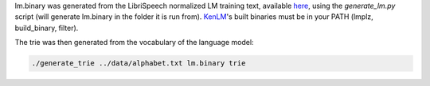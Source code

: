 
lm.binary was generated from the LibriSpeech normalized LM training text, available `here <http://www.openslr.org/11>`_\ , using the `generate_lm.py` script (will generate lm.binary in the folder it is run from). `KenLM <https://github.com/kpu/kenlm>`_'s built binaries must be in your PATH (lmplz, build_binary, filter).

The trie was then generated from the vocabulary of the language model:

.. code-block:: bash

   ./generate_trie ../data/alphabet.txt lm.binary trie
